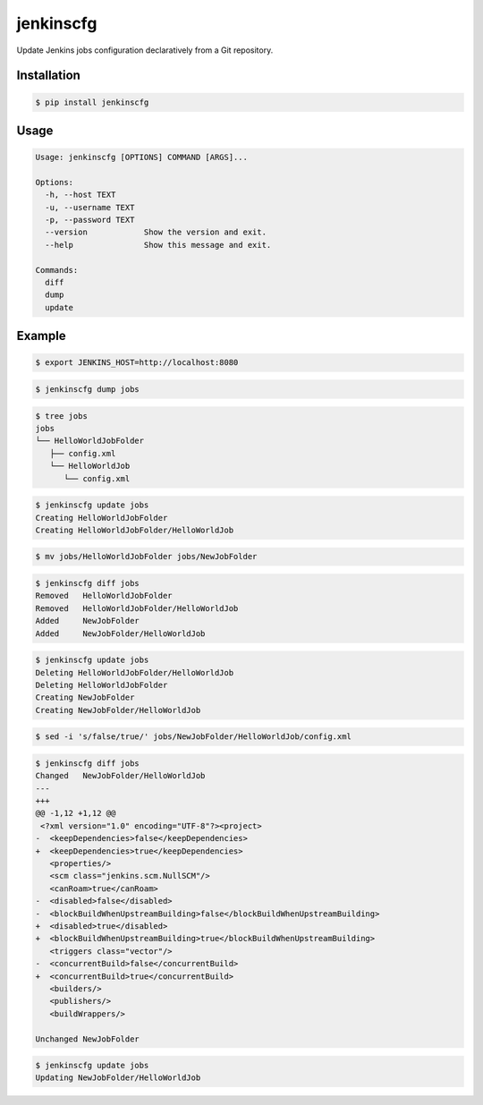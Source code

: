 jenkinscfg
==========

Update Jenkins jobs configuration declaratively from a Git repository.


Installation
------------

.. code-block:: bash

   $ pip install jenkinscfg


Usage
-----

.. code-block:: bash

   Usage: jenkinscfg [OPTIONS] COMMAND [ARGS]...

   Options:
     -h, --host TEXT
     -u, --username TEXT
     -p, --password TEXT
     --version            Show the version and exit.
     --help               Show this message and exit.

   Commands:
     diff
     dump
     update


Example
-------

.. code-block:: bash

   $ export JENKINS_HOST=http://localhost:8080

.. code-block:: bash

   $ jenkinscfg dump jobs

.. code-block:: bash

   $ tree jobs
   jobs
   └── HelloWorldJobFolder
      ├── config.xml
      └── HelloWorldJob
         └── config.xml

.. code-block:: bash

   $ jenkinscfg update jobs
   Creating HelloWorldJobFolder
   Creating HelloWorldJobFolder/HelloWorldJob

.. code-block:: bash

   $ mv jobs/HelloWorldJobFolder jobs/NewJobFolder

.. code-block:: bash

   $ jenkinscfg diff jobs
   Removed   HelloWorldJobFolder
   Removed   HelloWorldJobFolder/HelloWorldJob
   Added     NewJobFolder
   Added     NewJobFolder/HelloWorldJob

.. code-block:: bash

   $ jenkinscfg update jobs
   Deleting HelloWorldJobFolder/HelloWorldJob
   Deleting HelloWorldJobFolder
   Creating NewJobFolder
   Creating NewJobFolder/HelloWorldJob

.. code-block:: bash

   $ sed -i 's/false/true/' jobs/NewJobFolder/HelloWorldJob/config.xml

.. code-block:: bash

   $ jenkinscfg diff jobs
   Changed   NewJobFolder/HelloWorldJob
   ---
   +++
   @@ -1,12 +1,12 @@
    <?xml version="1.0" encoding="UTF-8"?><project>
   -  <keepDependencies>false</keepDependencies>
   +  <keepDependencies>true</keepDependencies>
      <properties/>
      <scm class="jenkins.scm.NullSCM"/>
      <canRoam>true</canRoam>
   -  <disabled>false</disabled>
   -  <blockBuildWhenUpstreamBuilding>false</blockBuildWhenUpstreamBuilding>
   +  <disabled>true</disabled>
   +  <blockBuildWhenUpstreamBuilding>true</blockBuildWhenUpstreamBuilding>
      <triggers class="vector"/>
   -  <concurrentBuild>false</concurrentBuild>
   +  <concurrentBuild>true</concurrentBuild>
      <builders/>
      <publishers/>
      <buildWrappers/>

   Unchanged NewJobFolder

.. code-block:: bash

   $ jenkinscfg update jobs
   Updating NewJobFolder/HelloWorldJob
